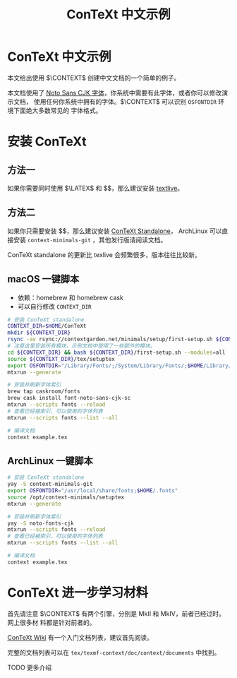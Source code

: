 #+TITLE: ConTeXt 中文示例

* ConTeXt 中文示例

本文给出使用 $\CONTEXT$ 创建中文文档的一个简单的例子。


本文档使用了 [[https://www.google.com/get/noto/help/cjk/][Noto Sans CJK 字体]]，你系统中需要有此字体，或者你可以修改演示文档，
使用任何你系统中拥有的字体。$\CONTEXT$ 可以识别 =OSFONTDIR= 环境下面绝大多数常见的
字体格式。


* 安装 ConTeXt

** 方法一

如果你需要同时使用 $\LATEX$ 和 $\CONTEXT$，那么建议安装 [[https://www.tug.org/texlive/][textlive]]。

** 方法二

如果你只需要安装 $\CONTEXT$，那么建议安装 [[https://www.contextgarden.net/ConTeXt_Standalone][ConTeXt Standalone]]， ArchLinux 可以直
接安装 =context-minimals-git= ，其他发行版请阅读文档。

ConTeXt standalone 的更新比 texlive 会频繁很多，版本往往比较新。


**  macOS 一键脚本

- 依赖：homebrew 和 homebrew cask
- 可以自行修改 =CONTEXT_DIR=

#+BEGIN_SRC sh
# 安装 ConTeXt standalone
CONTEXT_DIR=$HOME/ConTeXt
mkdir ${CONTEXT_DIR}
rsync -av rsync://contextgarden.net/minimals/setup/first-setup.sh ${CONTEXT_DIR}/
# 注意这里安装所有模块，示例文档中使用了一些额外的模块。
cd ${CONTEXT_DIR} && bash ${CONTEXT_DIR}/first-setup.sh --modules=all
source ${CONTEXT_DIR}/tex/setuptex
export OSFONTDIR="/Library/Fonts/;/System/Library/Fonts/;$HOME/Library/Fonts/"
mtxrun --generate

# 安装并刷新字体索引
brew tap caskroom/fonts
brew cask install font-noto-sans-cjk-sc
mtxrun --scripts fonts --reload
# 查看已经被索引，可以使用的字体列表
mtxrun --scripts fonts --list --all

# 编译文档
context example.tex
#+END_SRC

** ArchLinux 一键脚本


#+BEGIN_SRC sh
# 安装 ConTeXt standalone
yay -S context-minimals-git
export OSFONTDIR="/usr/local/share/fonts;$HOME/.fonts"
source /opt/context-minimals/setuptex
mtxrun --generate

# 安装并刷新字体索引
yay -S noto-fonts-cjk
mtxrun --scripts fonts --reload
# 查看已经被索引，可以使用的字体列表
mtxrun --scripts fonts --list --all

# 编译文档
context example.tex
#+END_SRC

* ConTeXt 进一步学习材料

首先请注意 $\CONTEXT$ 有两个引擎，分别是 MkII 和 MkIV，前者已经过时。网上很多材
料都是针对前者的。

[[https://www.contextgarden.net/][ConTeXt Wiki]] 有一个入门文档列表，建议首先阅读。

完整的文档列表可以在 =tex/texmf-context/doc/context/documents= 中找到。

TODO 更多介绍
